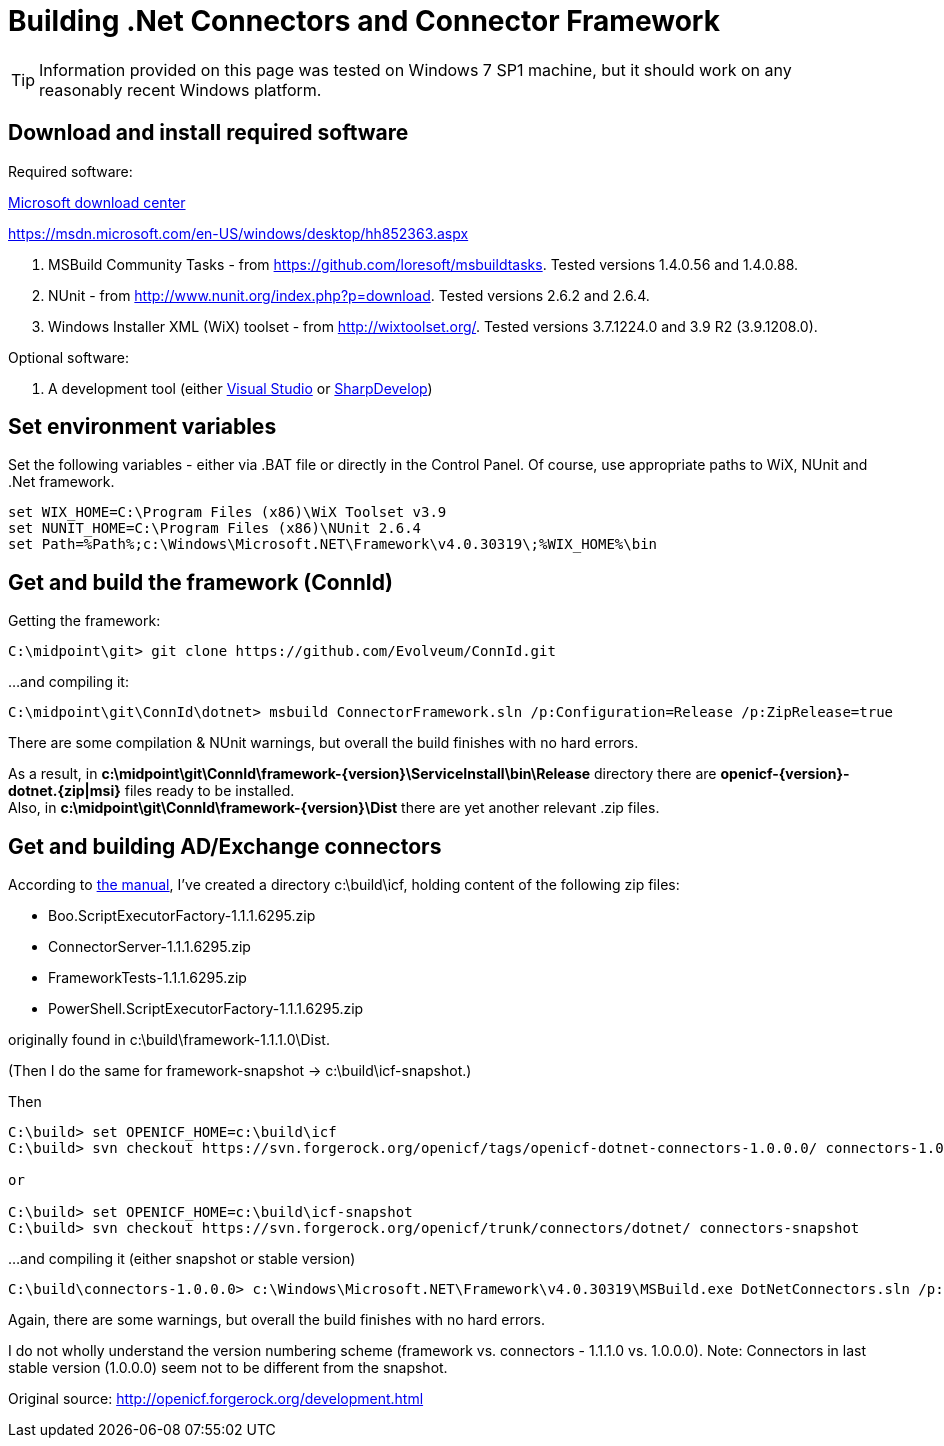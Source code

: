 = Building .Net Connectors and Connector Framework
:page-wiki-name: Building .Net Connectors and Connector Framework
:page-obsolete: true
:page-upkeep-status: green

[TIP]
====
Information provided on this page was tested on Windows 7 SP1 machine, but it should work on any reasonably recent Windows platform.
====


== Download and install required software

Required software:

link:http://www.microsoft.com/en-us/download/default.aspx[Microsoft download center]

link:https://msdn.microsoft.com/en-US/windows/desktop/hh852363.aspx[https://msdn.microsoft.com/en-US/windows/desktop/hh852363.aspx]



. MSBuild Community Tasks - from link:https://github.com/loresoft/msbuildtasks[https://github.com/loresoft/msbuildtasks]. Tested versions 1.4.0.56 and 1.4.0.88.

. NUnit - from link:http://www.nunit.org/index.php?p=download[http://www.nunit.org/index.php?p=download]. Tested versions 2.6.2 and 2.6.4.

. Windows Installer XML (WiX) toolset - from link:http://wixtoolset.org/[http://wixtoolset.org/]. Tested versions 3.7.1224.0 and 3.9 R2 (3.9.1208.0).

Optional software:

. A development tool (either link:https://www.visualstudio.com/[Visual Studio] or link:http://sourceforge.net/projects/sharpdevelop/[SharpDevelop])


== Set environment variables

Set the following variables - either via .BAT file or directly in the Control Panel.
Of course, use appropriate paths to WiX, NUnit and .Net framework.

[source]
----
set WIX_HOME=C:\Program Files (x86)\WiX Toolset v3.9
set NUNIT_HOME=C:\Program Files (x86)\NUnit 2.6.4
set Path=%Path%;c:\Windows\Microsoft.NET\Framework\v4.0.30319\;%WIX_HOME%\bin

----


== Get and build the framework (ConnId)

Getting the framework:

[source]
----
C:\midpoint\git> git clone https://github.com/Evolveum/ConnId.git

----

...and compiling it:

[source]
----
C:\midpoint\git\ConnId\dotnet> msbuild ConnectorFramework.sln /p:Configuration=Release /p:ZipRelease=true

----

There are some compilation & NUnit warnings, but overall the build finishes with no hard errors.

As a result, in *c:\midpoint\git\ConnId\framework-{version}\ServiceInstall\bin\Release* directory there are *openicf-{version}-dotnet.{zip|msi}* files ready to be installed. +
 Also, in *c:\midpoint\git\ConnId\framework-{version}\Dist* there are yet another relevant .zip files.


== Get and building AD/Exchange connectors



According to link:http://openicf.forgerock.org/development.html#Developing_.NET_Connector_Bundles[the manual], I've created a directory c:\build\icf, holding content of the following zip files:

* Boo.ScriptExecutorFactory-1.1.1.6295.zip

* ConnectorServer-1.1.1.6295.zip

* FrameworkTests-1.1.1.6295.zip

* PowerShell.ScriptExecutorFactory-1.1.1.6295.zip

originally found in c:\build\framework-1.1.1.0\Dist.

(Then I do the same for framework-snapshot -> c:\build\icf-snapshot.)

Then

[source]
----
C:\build> set OPENICF_HOME=c:\build\icf
C:\build> svn checkout https://svn.forgerock.org/openicf/tags/openicf-dotnet-connectors-1.0.0.0/ connectors-1.0.0.0

or

C:\build> set OPENICF_HOME=c:\build\icf-snapshot
C:\build> svn checkout https://svn.forgerock.org/openicf/trunk/connectors/dotnet/ connectors-snapshot

----

...and compiling it (either snapshot or stable version)

[source]
----
C:\build\connectors-1.0.0.0> c:\Windows\Microsoft.NET\Framework\v4.0.30319\MSBuild.exe DotNetConnectors.sln /p:Configuration=Release /p:ZipRelease=true

----

Again, there are some warnings, but overall the build finishes with no hard errors.

I do not wholly understand the version numbering scheme (framework vs.
connectors - 1.1.1.0 vs.
1.0.0.0).
Note: Connectors in last stable version (1.0.0.0) seem not to be different from the snapshot.



Original source: link:http://openicf.forgerock.org/development.html[http://openicf.forgerock.org/development.html]

